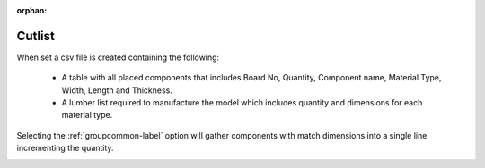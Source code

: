 :orphan:

.. _cutlist-label:

Cutlist
=======

When set a csv file is created containing the following:

    - A table with all placed components that includes Board No, Quantity, 
      Component name, Material Type, Width, Length and Thickness.
    - A lumber list required to manufacture the model which includes quantity and dimensions
      for each material type.

Selecting the :ref:`groupcommon-label` option will gather components with match 
dimensions into a single line incrementing the quantity.

.. image:: /_static/images/cutlist.png
    :width: 60%
    :align: center
